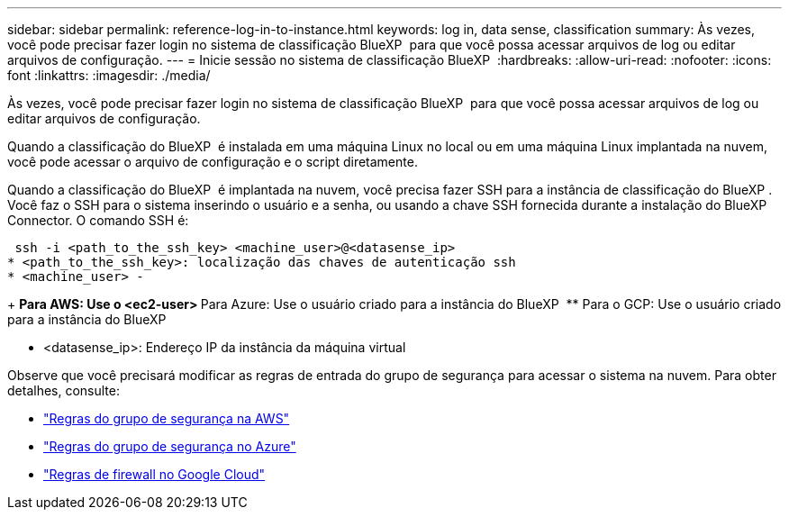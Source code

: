---
sidebar: sidebar 
permalink: reference-log-in-to-instance.html 
keywords: log in, data sense, classification 
summary: Às vezes, você pode precisar fazer login no sistema de classificação BlueXP  para que você possa acessar arquivos de log ou editar arquivos de configuração. 
---
= Inicie sessão no sistema de classificação BlueXP 
:hardbreaks:
:allow-uri-read: 
:nofooter: 
:icons: font
:linkattrs: 
:imagesdir: ./media/


[role="lead"]
Às vezes, você pode precisar fazer login no sistema de classificação BlueXP  para que você possa acessar arquivos de log ou editar arquivos de configuração.

Quando a classificação do BlueXP  é instalada em uma máquina Linux no local ou em uma máquina Linux implantada na nuvem, você pode acessar o arquivo de configuração e o script diretamente.

Quando a classificação do BlueXP  é implantada na nuvem, você precisa fazer SSH para a instância de classificação do BlueXP . Você faz o SSH para o sistema inserindo o usuário e a senha, ou usando a chave SSH fornecida durante a instalação do BlueXP  Connector. O comando SSH é:

 ssh -i <path_to_the_ssh_key> <machine_user>@<datasense_ip>
* <path_to_the_ssh_key>: localização das chaves de autenticação ssh
* <machine_user> -
+
** Para AWS: Use o <ec2-user>
** Para Azure: Use o usuário criado para a instância do BlueXP 
** Para o GCP: Use o usuário criado para a instância do BlueXP 


* <datasense_ip>: Endereço IP da instância da máquina virtual


Observe que você precisará modificar as regras de entrada do grupo de segurança para acessar o sistema na nuvem. Para obter detalhes, consulte:

* https://docs.netapp.com/us-en/bluexp-setup-admin/reference-ports-aws.html["Regras do grupo de segurança na AWS"^]
* https://docs.netapp.com/us-en/bluexp-setup-admin/reference-ports-azure.html["Regras do grupo de segurança no Azure"^]
* https://docs.netapp.com/us-en/bluexp-setup-admin/reference-ports-gcp.html["Regras de firewall no Google Cloud"^]

